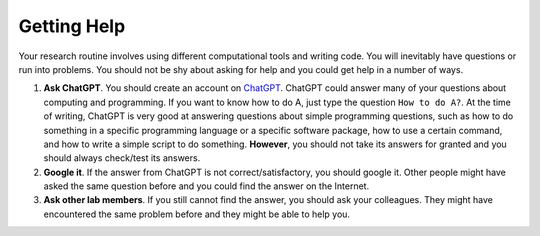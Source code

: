 Getting Help
============

Your research routine involves using different computational tools and writing code. You will inevitably have questions or run into problems. You should not be shy about asking for help and you could get help in a number of ways.

1. **Ask ChatGPT**. You should create an account on `ChatGPT <chat.openai.com>`_. ChatGPT could answer many of your questions about computing and programming. If you want to know how to do A, just type the question ``How to do A?``. At the time of writing, ChatGPT is very good at answering questions about simple programming questions, such as how to do something in a specific programming language or a specific software package, how to use a certain command, and how to write a simple script to do something. **However**, you should not take its answers for granted and you should always check/test its answers. 

2. **Google it**. If the answer from ChatGPT is not correct/satisfactory, you should google it. Other people might have asked the same question before and you could find the answer on the Internet. 

3. **Ask other lab members**. If you still cannot find the answer, you should ask your colleagues. They might have encountered the same problem before and they might be able to help you.

